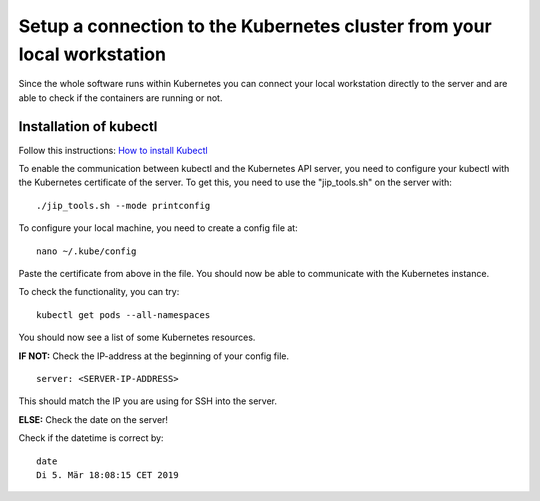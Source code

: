 .. _setup_connection_to_kubernetes_doc:

Setup a connection to the Kubernetes cluster from your local workstation
========================================================================

Since the whole software runs within Kubernetes you can connect your local workstation directly to the server and are able to check if the containers
are running or not.

Installation of kubectl
^^^^^^^^^^^^^^^^^^^^^^^
Follow this instructions: `How to install Kubectl <https://kubernetes.io/docs/tasks/tools/install-kubectl/#install-kubectl>`__

To enable the communication between kubectl and the Kubernetes API
server, you need to configure your kubectl with the Kubernetes certificate of the server.
To get this, you need to use the "jip_tools.sh" on the server with:

::

    ./jip_tools.sh --mode printconfig

To configure your local machine, you need to create a config file at:

::

    nano ~/.kube/config 

Paste the certificate from above in the file. You should now be able to
communicate with the Kubernetes instance. 

| To check the functionality, you can try:

::

    kubectl get pods --all-namespaces

You should now see a list of some Kubernetes resources.

**IF NOT:** Check the IP-address at the beginning of your config file.

::

    server: <SERVER-IP-ADDRESS>

This should match the IP you are using for SSH into the server.

**ELSE:** Check the date on the server!

Check if the datetime is correct by:

::

    date
    Di 5. Mär 18:08:15 CET 2019

